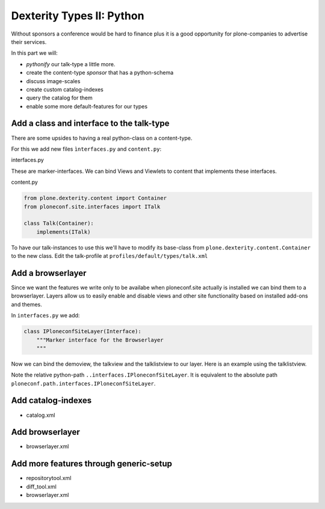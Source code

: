 Dexterity Types II: Python
==========================

Without sponsors a conference would be hard to finance plus it is a good opportunity for plone-companies to advertise their services.

In this part we will:

* *pythonify* our talk-type a little more.
* create the content-type *sponsor* that has a python-schema
* discuss image-scales
* create custom catalog-indexes
* query the catalog for them
* enable some more default-features for our types


Add a class and interface to the talk-type
------------------------------------------

There are some upsides to having a real python-class on a content-type.

For this we add new files ``ìnterfaces.py`` and ``content.py``:

interfaces.py

.. code-block:: python
    :linenos:

    class ITalk(Interface):
        """Marker interface for Talks
        """

    class ISponsor(Interface):
        """Marker interface for Sponsor
        """

These are marker-interfaces. We can bind Views and Viewlets to content that implements these interfaces.

content.py

.. code-block:: python

    from plone.dexterity.content import Container
    from ploneconf.site.interfaces import ITalk

    class Talk(Container):
        implements(ITalk)


To have our talk-instances to use this we'll have to modify its base-class from ``plone.dexterity.content.Container`` to the new class. Edit the talk-profile at ``profiles/default/types/talk.xml``

.. code-block:: xml
    :linenos:
    :emphasize-lines: 3

    <property name="default_view_fallback">False</property>
    <property name="add_permission">cmf.AddPortalContent</property>
    <property name="klass">ploneconf.site.content.Talk</property>
    <property name="behaviors">
      <element value="plone.app.dexterity.behaviors.metadata.IDublinCore"/>
      <element value="plone.app.content.interfaces.INameFromTitle"/>
    </property>


Add a browserlayer
------------------

Since we want the features we write only to be availabe when ploneconf.site actually is installed we can bind them to a browserlayer. Layers allow us to easily enable and disable views and other site functionality based on installed add-ons and themes.

In ``interfaces.py`` we add:

.. code-block::

    class IPloneconfSiteLayer(Interface):
        """Marker interface for the Browserlayer
        """

Now we can bind the demoview, the talkview and the talklistview to our layer. Here is an example using the talklistview.

.. code-block:: xml
    :emphasize-lines: 4

    <browser:page
       name="talklistview"
       for="*"
       layer="..interfaces.IPloneconfSiteLayer"
       class=".views.TalkListView"
       template="templates/talklistview.pt"
       permission="zope2.View"
       />

Note the relative python-path ``..interfaces.IPloneconfSiteLayer``. It is equivalent to the absolute path ``ploneconf.path.interfaces.IPloneconfSiteLayer``.

.. seealso::

    http://docs.plone.org/develop/plone/views/layers.html


Add catalog-indexes
-------------------

* catalog.xml

Add browserlayer
----------------

* browserlayer.xml


Add more features through generic-setup
---------------------------------------

* repositorytool.xml
* diff_tool.xml
* browserlayer.xml


